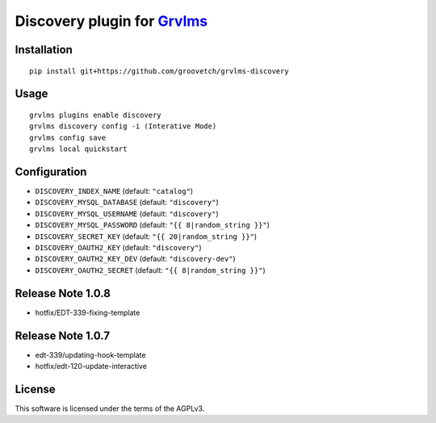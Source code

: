 Discovery plugin for `Grvlms <https://docs.grvlms.groove.education>`__
===================================================================================

Installation
------------

::

    pip install git+https://github.com/groovetch/grvlms-discovery

Usage
-----

::

    grvlms plugins enable discovery
    grvlms discovery config -i (Interative Mode)
    grvlms config save
    grvlms local quickstart
    
Configuration
-------------

- ``DISCOVERY_INDEX_NAME`` (default: ``"catalog"``)
- ``DISCOVERY_MYSQL_DATABASE`` (default: ``"discovery"``)
- ``DISCOVERY_MYSQL_USERNAME`` (default: ``"discovery"``)
- ``DISCOVERY_MYSQL_PASSWORD`` (default: ``"{{ 8|random_string }}"``)
- ``DISCOVERY_SECRET_KEY`` (default: ``"{{ 20|random_string }}"``)
- ``DISCOVERY_OAUTH2_KEY`` (default: ``"discovery"``)
- ``DISCOVERY_OAUTH2_KEY_DEV`` (default: ``"discovery-dev"``)
- ``DISCOVERY_OAUTH2_SECRET`` (default: ``"{{ 8|random_string }}"``)

Release Note 1.0.8
------------------

- hotfix/EDT-339-fixing-template
    
Release Note 1.0.7
------------------

- edt-339/updating-hook-template
- hotfix/edt-120-update-interactive

License
-------

This software is licensed under the terms of the AGPLv3.
